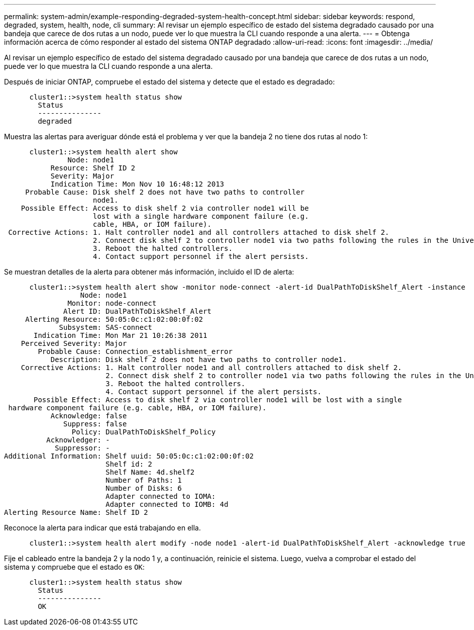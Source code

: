 ---
permalink: system-admin/example-responding-degraded-system-health-concept.html 
sidebar: sidebar 
keywords: respond, degraded, system, health, node, cli 
summary: Al revisar un ejemplo específico de estado del sistema degradado causado por una bandeja que carece de dos rutas a un nodo, puede ver lo que muestra la CLI cuando responde a una alerta. 
---
= Obtenga información acerca de cómo responder al estado del sistema ONTAP degradado
:allow-uri-read: 
:icons: font
:imagesdir: ../media/


[role="lead"]
Al revisar un ejemplo específico de estado del sistema degradado causado por una bandeja que carece de dos rutas a un nodo, puede ver lo que muestra la CLI cuando responde a una alerta.

Después de iniciar ONTAP, compruebe el estado del sistema y detecte que el estado es degradado:

[listing]
----

      cluster1::>system health status show
        Status
        ---------------
        degraded
----
Muestra las alertas para averiguar dónde está el problema y ver que la bandeja 2 no tiene dos rutas al nodo 1:

[listing]
----

      cluster1::>system health alert show
               Node: node1
           Resource: Shelf ID 2
           Severity: Major
	   Indication Time: Mon Nov 10 16:48:12 2013
     Probable Cause: Disk shelf 2 does not have two paths to controller
                     node1.
    Possible Effect: Access to disk shelf 2 via controller node1 will be
                     lost with a single hardware component failure (e.g.
                     cable, HBA, or IOM failure).
 Corrective Actions: 1. Halt controller node1 and all controllers attached to disk shelf 2.
                     2. Connect disk shelf 2 to controller node1 via two paths following the rules in the Universal SAS and ACP Cabling Guide.
                     3. Reboot the halted controllers.
                     4. Contact support personnel if the alert persists.
----
Se muestran detalles de la alerta para obtener más información, incluido el ID de alerta:

[listing]
----

      cluster1::>system health alert show -monitor node-connect -alert-id DualPathToDiskShelf_Alert -instance
                  Node: node1
               Monitor: node-connect
              Alert ID: DualPathToDiskShelf_Alert
     Alerting Resource: 50:05:0c:c1:02:00:0f:02
             Subsystem: SAS-connect
       Indication Time: Mon Mar 21 10:26:38 2011
    Perceived Severity: Major
        Probable Cause: Connection_establishment_error
           Description: Disk shelf 2 does not have two paths to controller node1.
    Corrective Actions: 1. Halt controller node1 and all controllers attached to disk shelf 2.
                        2. Connect disk shelf 2 to controller node1 via two paths following the rules in the Universal SAS and ACP Cabling Guide.
                        3. Reboot the halted controllers.
                        4. Contact support personnel if the alert persists.
       Possible Effect: Access to disk shelf 2 via controller node1 will be lost with a single
 hardware component failure (e.g. cable, HBA, or IOM failure).
           Acknowledge: false
              Suppress: false
                Policy: DualPathToDiskShelf_Policy
          Acknowledger: -
            Suppressor: -
Additional Information: Shelf uuid: 50:05:0c:c1:02:00:0f:02
                        Shelf id: 2
                        Shelf Name: 4d.shelf2
                        Number of Paths: 1
                        Number of Disks: 6
                        Adapter connected to IOMA:
                        Adapter connected to IOMB: 4d
Alerting Resource Name: Shelf ID 2
----
Reconoce la alerta para indicar que está trabajando en ella.

[listing]
----

      cluster1::>system health alert modify -node node1 -alert-id DualPathToDiskShelf_Alert -acknowledge true
----
Fije el cableado entre la bandeja 2 y la nodo 1 y, a continuación, reinicie el sistema. Luego, vuelva a comprobar el estado del sistema y compruebe que el estado es `OK`:

[listing]
----

      cluster1::>system health status show
        Status
        ---------------
        OK
----